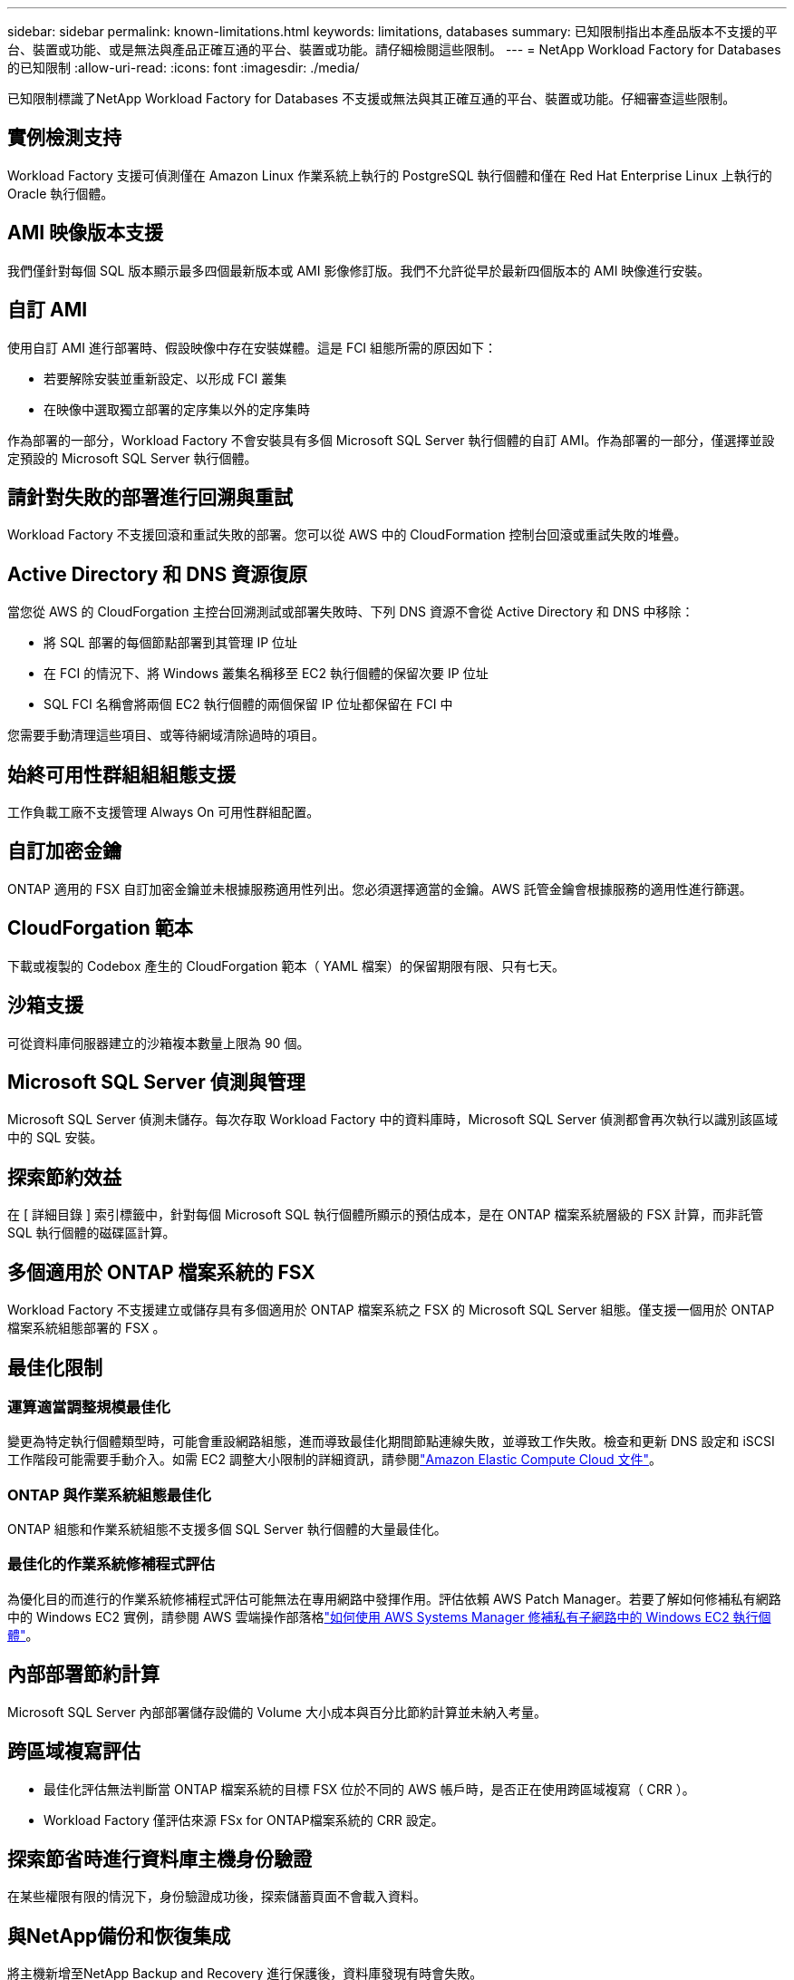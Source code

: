 ---
sidebar: sidebar 
permalink: known-limitations.html 
keywords: limitations, databases 
summary: 已知限制指出本產品版本不支援的平台、裝置或功能、或是無法與產品正確互通的平台、裝置或功能。請仔細檢閱這些限制。 
---
= NetApp Workload Factory for Databases 的已知限制
:allow-uri-read: 
:icons: font
:imagesdir: ./media/


[role="lead"]
已知限制標識了NetApp Workload Factory for Databases 不支援或無法與其正確互通的平台、裝置或功能。仔細審查這些限制。



== 實例檢測支持

Workload Factory 支援可偵測僅在 Amazon Linux 作業系統上執行的 PostgreSQL 執行個體和僅在 Red Hat Enterprise Linux 上執行的 Oracle 執行個體。



== AMI 映像版本支援

我們僅針對每個 SQL 版本顯示最多四個最新版本或 AMI 影像修訂版。我們不允許從早於最新四個版本的 AMI 映像進行安裝。



== 自訂 AMI

使用自訂 AMI 進行部署時、假設映像中存在安裝媒體。這是 FCI 組態所需的原因如下：

* 若要解除安裝並重新設定、以形成 FCI 叢集
* 在映像中選取獨立部署的定序集以外的定序集時


作為部署的一部分，Workload Factory 不會安裝具有多個 Microsoft SQL Server 執行個體的自訂 AMI。作為部署的一部分，僅選擇並設定預設的 Microsoft SQL Server 執行個體。



== 請針對失敗的部署進行回溯與重試

Workload Factory 不支援回滾和重試失敗的部署。您可以從 AWS 中的 CloudFormation 控制台回滾或重試失敗的堆疊。



== Active Directory 和 DNS 資源復原

當您從 AWS 的 CloudForgation 主控台回溯測試或部署失敗時、下列 DNS 資源不會從 Active Directory 和 DNS 中移除：

* 將 SQL 部署的每個節點部署到其管理 IP 位址
* 在 FCI 的情況下、將 Windows 叢集名稱移至 EC2 執行個體的保留次要 IP 位址
* SQL FCI 名稱會將兩個 EC2 執行個體的兩個保留 IP 位址都保留在 FCI 中


您需要手動清理這些項目、或等待網域清除過時的項目。



== 始終可用性群組組組態支援

工作負載工廠不支援管理 Always On 可用性群組配置。



== 自訂加密金鑰

ONTAP 適用的 FSX 自訂加密金鑰並未根據服務適用性列出。您必須選擇適當的金鑰。AWS 託管金鑰會根據服務的適用性進行篩選。



== CloudForgation 範本

下載或複製的 Codebox 產生的 CloudForgation 範本（ YAML 檔案）的保留期限有限、只有七天。



== 沙箱支援

可從資料庫伺服器建立的沙箱複本數量上限為 90 個。



== Microsoft SQL Server 偵測與管理

Microsoft SQL Server 偵測未儲存。每次存取 Workload Factory 中的資料庫時，Microsoft SQL Server 偵測都會再次執行以識別該區域中的 SQL 安裝。



== 探索節約效益

在 [ 詳細目錄 ] 索引標籤中，針對每個 Microsoft SQL 執行個體所顯示的預估成本，是在 ONTAP 檔案系統層級的 FSX 計算，而非託管 SQL 執行個體的磁碟區計算。



== 多個適用於 ONTAP 檔案系統的 FSX

Workload Factory 不支援建立或儲存具有多個適用於 ONTAP 檔案系統之 FSX 的 Microsoft SQL Server 組態。僅支援一個用於 ONTAP 檔案系統組態部署的 FSX 。



== 最佳化限制



=== 運算適當調整規模最佳化

變更為特定執行個體類型時，可能會重設網路組態，進而導致最佳化期間節點連線失敗，並導致工作失敗。檢查和更新 DNS 設定和 iSCSI 工作階段可能需要手動介入。如需 EC2 調整大小限制的詳細資訊，請參閱link:https://docs.aws.amazon.com/AWSEC2/latest/UserGuide/resize-limitations.html["Amazon Elastic Compute Cloud 文件"^]。



=== ONTAP 與作業系統組態最佳化

ONTAP 組態和作業系統組態不支援多個 SQL Server 執行個體的大量最佳化。



=== 最佳化的作業系統修補程式評估

為優化目的而進行的作業系統修補程式評估可能無法在專用網路中發揮作用。評估依賴 AWS Patch Manager。若要了解如何修補私有網路中的 Windows EC2 實例，請參閱 AWS 雲端操作部落格link:https://aws.amazon.com/blogs/mt/how-to-patch-windows-ec2-instances-in-private-subnets-using-aws-systems-manager/["如何使用 AWS Systems Manager 修補私有子網路中的 Windows EC2 執行個體"^]。



== 內部部署節約計算

Microsoft SQL Server 內部部署儲存設備的 Volume 大小成本與百分比節約計算並未納入考量。



== 跨區域複寫評估

* 最佳化評估無法判斷當 ONTAP 檔案系統的目標 FSX 位於不同的 AWS 帳戶時，是否正在使用跨區域複寫（ CRR ）。
* Workload Factory 僅評估來源 FSx for ONTAP檔案系統的 CRR 設定。




== 探索節省時進行資料庫主機身份驗證

在某些權限有限的情況下，身份驗證成功後，探索儲蓄頁面不會載入資料。



== 與NetApp備份和恢復集成

將主機新增至NetApp Backup and Recovery 進行保護後，資料庫發現有時會失敗。



== 區域支持

不支援下列 AWS 區域：

* 中國地區
* GovCloud（美國）地區
* 秘密雲端
* 最高機密




== 在 SUSE Linux Enterprise Server 12 上註冊 Oracle

在 SUSE Linux Enterprise Server 12 上註冊 Oracle 資料庫時，Workload Factory 不會安裝 Python 相依性。您必須手動設定所需的 Python 版本。  Workload Factory 要求最低版本為 3.6；但是，我們建議版本 3.11。
